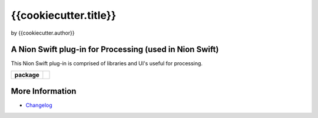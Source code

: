 {{cookiecutter.title}}
======================

by {{cookiecutter.author}}

A Nion Swift plug-in for Processing (used in Nion Swift)
--------------------------------------------------------
This Nion Swift plug-in is comprised of libraries and UI's useful for processing.

.. start-badges

.. list-table::
    :stub-columns: 1

    * - package
      - |version|

.. |version| image:: https://img.shields.io/pypi/v/{{cookiecutter.github_organization}}-{{cookiecutter.repo_name}}.svg
   :target: https://pypi.org/project/{{cookiecutter.github_organization}}-{{cookiecutter.repo_name}}/
   :alt: Latest PyPI version

.. end-badges

More Information
----------------

- `Changelog <https://github.com/{{cookiecutter.github_organization}}/{{cookiecutter.repo_name}}/blob/master/CHANGES.rst>`_
